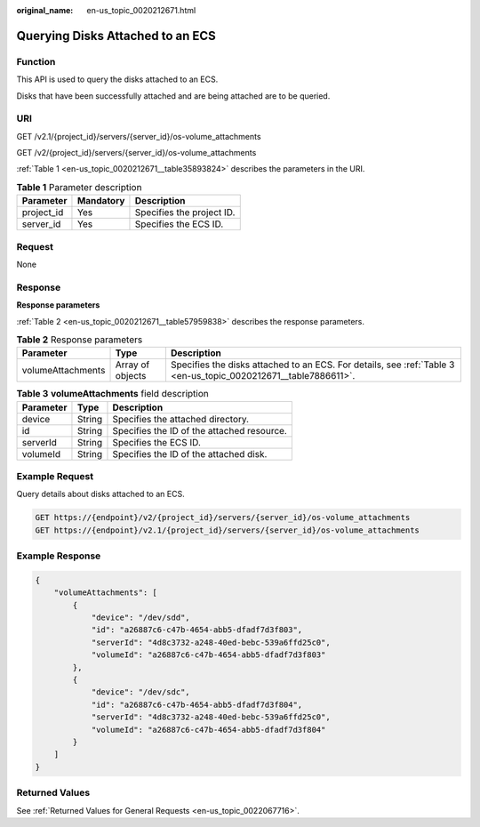 :original_name: en-us_topic_0020212671.html

.. _en-us_topic_0020212671:

Querying Disks Attached to an ECS
=================================

Function
--------

This API is used to query the disks attached to an ECS.

Disks that have been successfully attached and are being attached are to be queried.

URI
---

GET /v2.1/{project_id}/servers/{server_id}/os-volume_attachments

GET /v2/{project_id}/servers/{server_id}/os-volume_attachments

:ref:`Table 1 <en-us_topic_0020212671__table35893824>` describes the parameters in the URI.

.. _en-us_topic_0020212671__table35893824:

.. table:: **Table 1** Parameter description

   ========== ========= =========================
   Parameter  Mandatory Description
   ========== ========= =========================
   project_id Yes       Specifies the project ID.
   server_id  Yes       Specifies the ECS ID.
   ========== ========= =========================

Request
-------

None

Response
--------

**Response parameters**

:ref:`Table 2 <en-us_topic_0020212671__table57959838>` describes the response parameters.

.. _en-us_topic_0020212671__table57959838:

.. table:: **Table 2** Response parameters

   +-------------------+------------------+-----------------------------------------------------------------------------------------------------------------+
   | Parameter         | Type             | Description                                                                                                     |
   +===================+==================+=================================================================================================================+
   | volumeAttachments | Array of objects | Specifies the disks attached to an ECS. For details, see :ref:`Table 3 <en-us_topic_0020212671__table7886611>`. |
   +-------------------+------------------+-----------------------------------------------------------------------------------------------------------------+

.. _en-us_topic_0020212671__table7886611:

.. table:: **Table 3** **volumeAttachments** field description

   ========= ====== ==========================================
   Parameter Type   Description
   ========= ====== ==========================================
   device    String Specifies the attached directory.
   id        String Specifies the ID of the attached resource.
   serverId  String Specifies the ECS ID.
   volumeId  String Specifies the ID of the attached disk.
   ========= ====== ==========================================

Example Request
---------------

Query details about disks attached to an ECS.

.. code-block:: text

   GET https://{endpoint}/v2/{project_id}/servers/{server_id}/os-volume_attachments
   GET https://{endpoint}/v2.1/{project_id}/servers/{server_id}/os-volume_attachments

Example Response
----------------

.. code-block::

   {
       "volumeAttachments": [
           {
               "device": "/dev/sdd",
               "id": "a26887c6-c47b-4654-abb5-dfadf7d3f803",
               "serverId": "4d8c3732-a248-40ed-bebc-539a6ffd25c0",
               "volumeId": "a26887c6-c47b-4654-abb5-dfadf7d3f803"
           },
           {
               "device": "/dev/sdc",
               "id": "a26887c6-c47b-4654-abb5-dfadf7d3f804",
               "serverId": "4d8c3732-a248-40ed-bebc-539a6ffd25c0",
               "volumeId": "a26887c6-c47b-4654-abb5-dfadf7d3f804"
           }
       ]
   }

Returned Values
---------------

See :ref:`Returned Values for General Requests <en-us_topic_0022067716>`.

